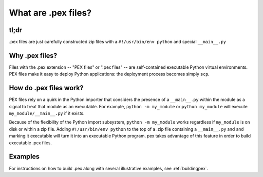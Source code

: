 .. _whatispex:

********************
What are .pex files?
********************

tl;dr
-----

.pex files are just carefully constructed zip files with a ``#!/usr/bin/env python`` and
special ``__main__.py``


Why .pex files?
---------------

Files with the .pex extension -- "PEX files" or ".pex files" -- are
self-contained executable Python virtual environments.  PEX files make it
easy to deploy Python applications: the deployment process becomes simply
``scp``.


How do .pex files work?
-----------------------

PEX files rely on a quirk in the Python importer that considers the presence
of a ``__main__.py`` within the module as a signal to treat that module as
an executable.  For example, ``python -m my_module`` or ``python my_module``
will execute ``my_module/__main__.py`` if it exists.

Because of the flexibility of the Python import subsystem, ``python -m my_module`` works
regardless if ``my_module`` is on disk or within a zip file.  Adding
``#!/usr/bin/env python`` to the top of a .zip file containing a
``__main__.py`` and and marking it executable will turn it into an
executable Python program.  pex takes advantage of this
feature in order to build executable .pex files.


Examples
--------

For instructions on how to build .pex along with several illustrative examples, see :ref:`buildingpex`.